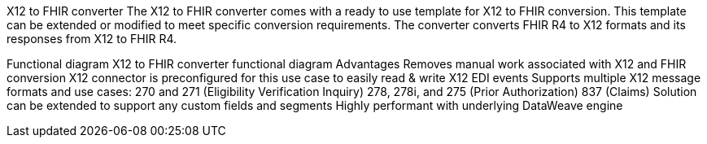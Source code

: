 X12 to FHIR converter
The X12 to FHIR converter comes with a ready to use template for X12 to FHIR conversion. This template can be extended or modified to meet specific conversion requirements. The converter converts FHIR R4 to X12 formats and its responses from X12 to FHIR R4.

Functional diagram
X12 to FHIR converter functional diagram
Advantages
Removes manual work associated with X12 and FHIR conversion
X12 connector is preconfigured for this use case to easily read & write X12 EDI events
Supports multiple X12 message formats and use cases:
270 and 271 (Eligibility Verification Inquiry)
278, 278i, and 275 (Prior Authorization)
837 (Claims)
Solution can be extended to support any custom fields and segments
Highly performant with underlying DataWeave engine
